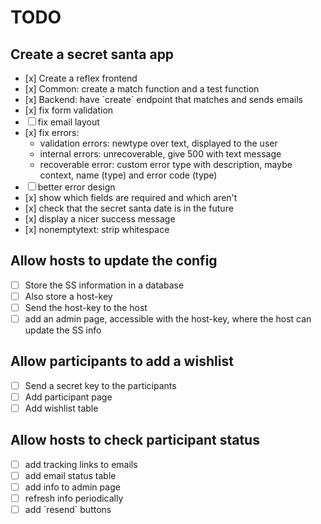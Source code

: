 * TODO

** Create a secret santa app

- [x] Create a reflex frontend
- [x] Common: create a match function and a test function
- [x] Backend: have `create` endpoint that matches and sends emails
- [x] fix form validation
- [ ] fix email layout
- [x] fix errors:
  - validation errors: newtype over text, displayed to the user
  - internal errors: unrecoverable, give 500 with text message
  - recoverable error: custom error type with description, maybe context, name (type) and error code (type)
- [ ] better error design
- [x] show which fields are required and which aren't
- [x] check that the secret santa date is in the future
- [x] display a nicer success message
- [x] nonemptytext: strip whitespace

** Allow hosts to update the config

- [ ] Store the SS information in a database
- [ ] Also store a host-key
- [ ] Send the host-key to the host
- [ ] add an admin page, accessible with the host-key, where the host can update the SS info

** Allow participants to add a wishlist

- [ ] Send a secret key to the participants
- [ ] Add participant page
- [ ] Add wishlist table

** Allow hosts to check participant status

- [ ] add tracking links to emails
- [ ] add email status table
- [ ] add info to admin page
- [ ] refresh info periodically
- [ ] add `resend` buttons
